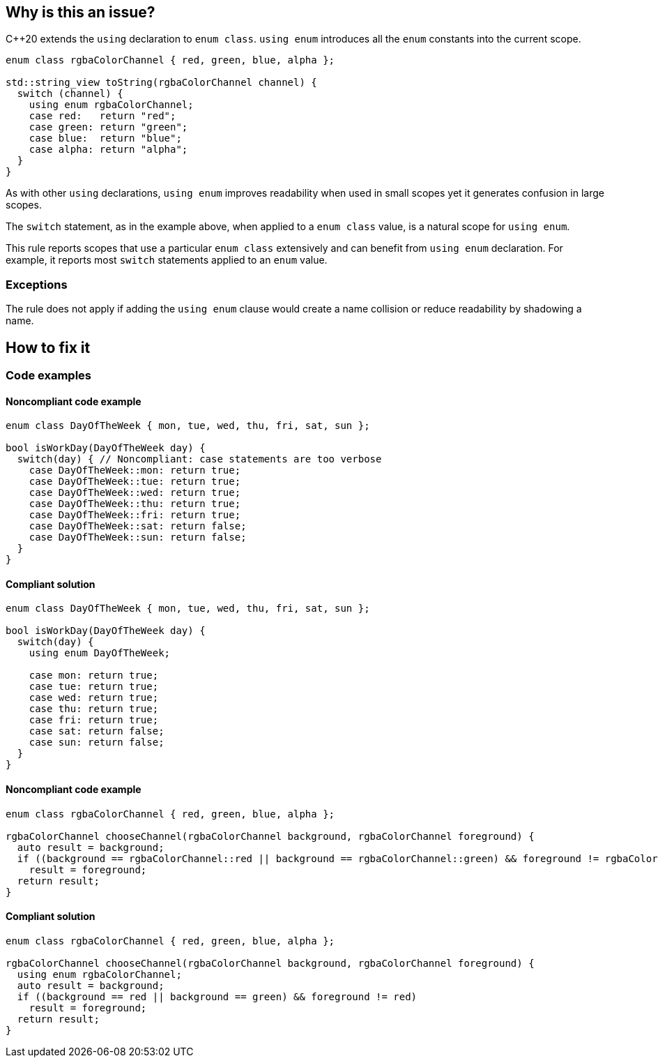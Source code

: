 == Why is this an issue?

{cpp}20 extends the ``++using++`` declaration to ``++enum class++``. ``++using enum++`` introduces all the ``++enum++`` constants into the current scope.

[source,cpp]
----
enum class rgbaColorChannel { red, green, blue, alpha };

std::string_view toString(rgbaColorChannel channel) {
  switch (channel) {
    using enum rgbaColorChannel;
    case red:   return "red";
    case green: return "green";
    case blue:  return "blue";
    case alpha: return "alpha";
  }
}
----

As with other ``++using++`` declarations, ``++using enum++`` improves readability when used in small scopes yet it generates confusion in large scopes.


The ``++switch++`` statement, as in the example above, when applied to a ``++enum class++`` value, is a natural scope for ``++using enum++``.


This rule reports scopes that use a particular ``++enum class++`` extensively and can benefit from ``++using enum++`` declaration. For example, it reports most ``++switch++`` statements applied to an ``++enum++`` value.

=== Exceptions

The rule does not apply if adding the `using enum` clause would create a name collision or reduce readability by shadowing a name.

== How to fix it
=== Code examples

==== Noncompliant code example

[source,cpp,diff-id=1,diff-type=noncompliant]
----
enum class DayOfTheWeek { mon, tue, wed, thu, fri, sat, sun };

bool isWorkDay(DayOfTheWeek day) {
  switch(day) { // Noncompliant: case statements are too verbose
    case DayOfTheWeek::mon: return true;
    case DayOfTheWeek::tue: return true;
    case DayOfTheWeek::wed: return true;
    case DayOfTheWeek::thu: return true;
    case DayOfTheWeek::fri: return true;
    case DayOfTheWeek::sat: return false;
    case DayOfTheWeek::sun: return false;
  }
}
----


==== Compliant solution

[source,cpp,diff-id=1,diff-type=compliant]
----
enum class DayOfTheWeek { mon, tue, wed, thu, fri, sat, sun };

bool isWorkDay(DayOfTheWeek day) {
  switch(day) {
    using enum DayOfTheWeek;

    case mon: return true;
    case tue: return true;
    case wed: return true;
    case thu: return true;
    case fri: return true;
    case sat: return false;
    case sun: return false;
  }
}
----

==== Noncompliant code example

[source,cpp,diff-id=2,diff-type=noncompliant]
----
enum class rgbaColorChannel { red, green, blue, alpha };

rgbaColorChannel chooseChannel(rgbaColorChannel background, rgbaColorChannel foreground) {
  auto result = background;
  if ((background == rgbaColorChannel::red || background == rgbaColorChannel::green) && foreground != rgbaColorChannel::red)
    result = foreground;
  return result;
}
----


==== Compliant solution

[source,cpp,diff-id=2,diff-type=compliant]
----
enum class rgbaColorChannel { red, green, blue, alpha };

rgbaColorChannel chooseChannel(rgbaColorChannel background, rgbaColorChannel foreground) {
  using enum rgbaColorChannel;
  auto result = background;
  if ((background == red || background == green) && foreground != red)
    result = foreground;
  return result;
}
----

